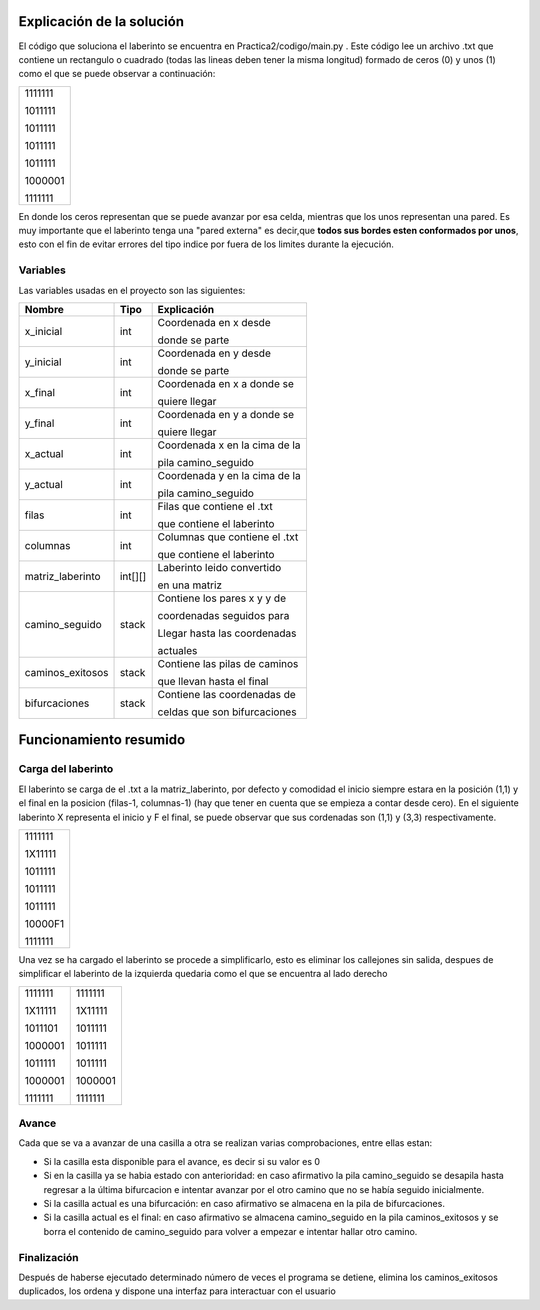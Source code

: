 Explicación de la solución
==========================

El código que soluciona el laberinto se encuentra en Practica2/codigo/main.py .
Este código lee un archivo .txt que contiene un rectangulo o cuadrado (todas las lineas
deben tener la misma longitud) formado de ceros (0) y unos (1) como el que se puede observar a continuación:

+--------+
|1111111 |
|        |
|1011111 |
|        |
|1011111 |
|        |
|1011111 |
|        |
|1011111 |
|        |
|1000001 |
|        |
|1111111 |
+--------+
En donde  los ceros representan que se puede avanzar por esa celda, mientras que los unos
representan una pared. Es muy importante que el laberinto tenga una "pared externa" es decir,que
**todos sus bordes esten conformados por unos**, esto con el fin de evitar errores del tipo
indice por fuera de los limites durante la ejecución.


Variables
^^^^^^^^^

Las variables usadas en el proyecto son las siguientes:

+-----------------+------------+-------------------------------+
| Nombre          |    Tipo    |          Explicación          |
+=================+============+===============================+
| x_inicial       |    int     | Coordenada en x desde         |
|                 |            |                               |
|                 |            | donde se parte                |
+-----------------+------------+-------------------------------+
| y_inicial       |    int     | Coordenada  en y desde        |
|                 |            |                               |
|                 |            | donde se parte                |
+-----------------+------------+-------------------------------+
| x_final         |    int     | Coordenada en x a donde se    |
|                 |            |                               |
|                 |            | quiere llegar                 |
+-----------------+------------+-------------------------------+
| y_final         |    int     | Coordenada en y a donde se    |
|                 |            |                               |
|                 |            | quiere llegar                 |
+-----------------+------------+-------------------------------+
| x_actual        |    int     | Coordenada x en la cima de la |
|                 |            |                               |
|                 |            | pila camino_seguido           |
+-----------------+------------+-------------------------------+
| y_actual        |    int     | Coordenada y en la cima de la |
|                 |            |                               |
|                 |            | pila camino_seguido           |
+-----------------+------------+-------------------------------+
| filas           |    int     | Filas que contiene el .txt    |
|                 |            |                               |
|                 |            | que contiene el laberinto     |
+-----------------+------------+-------------------------------+
| columnas        |     int    | Columnas que contiene el .txt |
|                 |            |                               |
|                 |            | que contiene el laberinto     |
+-----------------+------------+-------------------------------+
| matriz_laberinto|  int[][]   | Laberinto leido convertido    |
|                 |            |                               |
|                 |            | en una matriz                 |
+-----------------+------------+-------------------------------+
| camino_seguido  | stack      | Contiene los pares  x y y de  |
|                 |            |                               |
|                 |            | coordenadas seguidos para     |
|                 |            |                               |
|                 |            | Llegar hasta las coordenadas  |
|                 |            |                               |
|                 |            | actuales                      |
+-----------------+------------+-------------------------------+
| caminos_exitosos| stack      | Contiene las pilas de caminos |
|                 |            |                               |
|                 |            | que llevan hasta el final     |
+-----------------+------------+-------------------------------+
| bifurcaciones   | stack      | Contiene las coordenadas de   |
|                 |            |                               |
|                 |            | celdas que son bifurcaciones  |
+-----------------+------------+-------------------------------+

Funcionamiento resumido
=======================

Carga del laberinto
^^^^^^^^^^^^^^^^^^^
El laberinto se carga de el .txt a la matriz_laberinto, por defecto y comodidad el inicio siempre estara en la posición
(1,1) y el final en la posicion (filas-1, columnas-1)  (hay que tener en cuenta que se empieza a contar desde cero).
En el siguiente laberinto X representa el inicio y F el final, se puede observar que sus cordenadas son (1,1) y
(3,3) respectivamente.


+--------+
|1111111 |
|        |
|1X11111 |
|        |
|1011111 |
|        |
|1011111 |
|        |
|1011111 |
|        |
|10000F1 |
|        |
|1111111 |
+--------+

Una vez se ha cargado el laberinto se procede a simplificarlo, esto es eliminar los callejones sin salida, despues de simplificar
el laberinto de la izquierda quedaria como el que se encuentra al lado derecho

+--------+--------+
|1111111 |1111111 |
|        |        |
|1X11111 |1X11111 |
|        |        |
|1011101 |1011111 |
|        |        |
|1000001 |1011111 |
|        |        |
|1011111 |1011111 |
|        |        |
|1000001 |1000001 |
|        |        |
|1111111 |1111111 |
+--------+--------+



Avance
^^^^^^
Cada que se va a avanzar de una casilla a otra se realizan varias
comprobaciones, entre ellas estan:

* Si la casilla esta disponible para el avance, es decir si su valor es 0

* Si en la casilla ya se habia estado con anterioridad: en caso afirmativo la pila camino_seguido se desapila hasta regresar a la última bifurcacion e intentar avanzar por el otro camino que no se había seguido inicialmente.

* Si la casilla actual es una bifurcación: en caso afirmativo se almacena en la pila de bifurcaciones.

* Si la casilla actual es el final: en caso afirmativo se almacena camino_seguido en la pila caminos_exitosos y se borra el contenido de camino_seguido para volver a empezar e intentar hallar otro camino.

Finalización
^^^^^^^^^^^^
Después de haberse ejecutado determinado número de veces el programa se detiene, elimina los caminos_exitosos duplicados, los ordena
y dispone una interfaz para interactuar con el usuario




